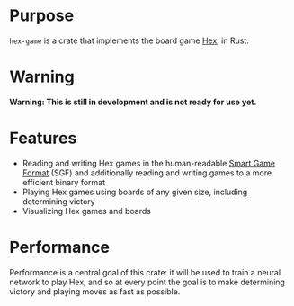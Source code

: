 * Purpose
~hex-game~ is a crate that implements the board game [[https://en.wikipedia.org/wiki/Hex_(board_game)][Hex]], in Rust.
* Warning
*Warning: This is still in development and is not ready for use yet.*
* Features
 - Reading and writing Hex games in the human-readable [[https://en.wikipedia.org/wiki/Smart_Game_Format][Smart Game Format]] (SGF) and additionally
   reading and writing games to a more efficient binary format
 - Playing Hex games using boards of any given size, including determining victory
 - Visualizing Hex games and boards
* Performance
Performance is a central goal of this crate: it will be used to train a neural network to play Hex,
and so at every point the goal is to make determining victory and playing moves as fast as possible.


